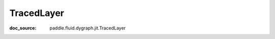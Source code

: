 .. _api_imperative_TracedLayer:

TracedLayer
-------------------------------
:doc_source: paddle.fluid.dygraph.jit.TracedLayer


